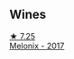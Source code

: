 
** Wines

#+begin_export html
<div class="flex-container">
  <a class="flex-item flex-item-left" href="/wines/caddc632-9062-4f70-9d54-8b44fb6fe84e.html">
    <img class="flex-bottle" src="/images/ca/ddc632-9062-4f70-9d54-8b44fb6fe84e/2022-08-20-10-24-53-7537CA06-5565-43B1-98F4-9A04686ECA7D-1-105-c.webp"></img>
    <section class="h text-small text-lighter">★ 7.25</section>
    <section class="h text-bolder">Melonix - 2017</section>
  </a>

</div>
#+end_export
